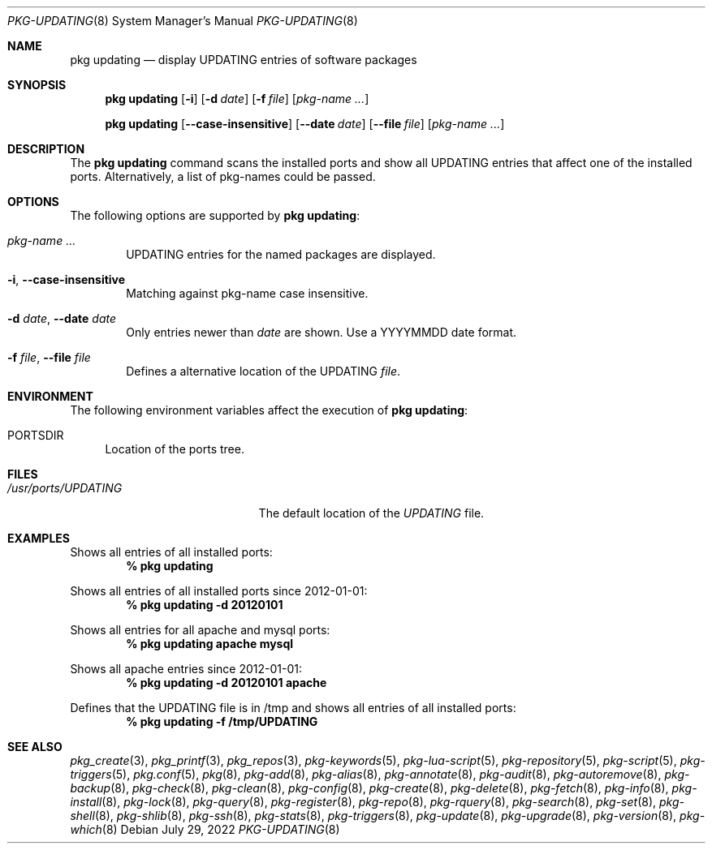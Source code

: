 .\"
.\" FreeBSD pkg - a next generation package for the installation and maintenance
.\" of non-core utilities.
.\"
.\" Redistribution and use in source and binary forms, with or without
.\" modification, are permitted provided that the following conditions
.\" are met:
.\" 1. Redistributions of source code must retain the above copyright
.\"    notice, this list of conditions and the following disclaimer.
.\" 2. Redistributions in binary form must reproduce the above copyright
.\"    notice, this list of conditions and the following disclaimer in the
.\"    documentation and/or other materials provided with the distribution.
.\"
.\"
.\"     @(#)pkg.8
.\"
.Dd July 29, 2022
.Dt PKG-UPDATING 8
.Os
.Sh NAME
.Nm "pkg updating"
.Nd display UPDATING entries of software packages
.Sh SYNOPSIS
.Nm
.Op Fl i
.Op Fl d Ar date
.Op Fl f Ar file
.Op Ar pkg-name ...
.Pp
.Nm
.Op Cm --case-insensitive
.Op Cm --date Ar date
.Op Cm --file Ar file
.Op Ar pkg-name ...
.Sh DESCRIPTION
The
.Nm
command scans the installed ports and show all UPDATING entries that affect one
of the installed ports.
Alternatively, a list of pkg-names could be passed.
.Sh OPTIONS
The following options are supported by
.Nm :
.Bl -tag -width file
.It Ar pkg-name ...
UPDATING entries for the named packages are displayed.
.It Fl i , Cm --case-insensitive
Matching against pkg-name case insensitive.
.It Fl d Ar date , Cm --date Ar date
Only entries newer than
.Ar date
are shown.
Use a YYYYMMDD date format.
.It Fl f Ar file , Cm --file Ar file
Defines a alternative location of the UPDATING
.Ar file .
.El
.Sh ENVIRONMENT
The following environment variables affect the execution of
.Nm :
.Bl -tag -width F1
.It Ev PORTSDIR
Location of the ports tree.
.El
.Sh FILES
.Bl -tag -width /usr/ports/UPDATING
.It Pa /usr/ports/UPDATING
The default location of the
.Pa UPDATING
file.
.El
.Sh EXAMPLES
Shows all entries of all installed ports:
.Dl % pkg updating
.Pp
Shows all entries of all installed ports since 2012-01-01:
.Dl % pkg updating -d 20120101
.Pp
Shows all entries for all apache and mysql ports:
.Dl % pkg updating apache mysql
.Pp
Shows all apache entries since 2012-01-01:
.Dl % pkg updating -d 20120101 apache
.Pp
Defines that the UPDATING file is in /tmp and shows all entries of all
installed ports:
.Dl % pkg updating -f /tmp/UPDATING
.Sh SEE ALSO
.Xr pkg_create 3 ,
.Xr pkg_printf 3 ,
.Xr pkg_repos 3 ,
.Xr pkg-keywords 5 ,
.Xr pkg-lua-script 5 ,
.Xr pkg-repository 5 ,
.Xr pkg-script 5 ,
.Xr pkg-triggers 5 ,
.Xr pkg.conf 5 ,
.Xr pkg 8 ,
.Xr pkg-add 8 ,
.Xr pkg-alias 8 ,
.Xr pkg-annotate 8 ,
.Xr pkg-audit 8 ,
.Xr pkg-autoremove 8 ,
.Xr pkg-backup 8 ,
.Xr pkg-check 8 ,
.Xr pkg-clean 8 ,
.Xr pkg-config 8 ,
.Xr pkg-create 8 ,
.Xr pkg-delete 8 ,
.Xr pkg-fetch 8 ,
.Xr pkg-info 8 ,
.Xr pkg-install 8 ,
.Xr pkg-lock 8 ,
.Xr pkg-query 8 ,
.Xr pkg-register 8 ,
.Xr pkg-repo 8 ,
.Xr pkg-rquery 8 ,
.Xr pkg-search 8 ,
.Xr pkg-set 8 ,
.Xr pkg-shell 8 ,
.Xr pkg-shlib 8 ,
.Xr pkg-ssh 8 ,
.Xr pkg-stats 8 ,
.Xr pkg-triggers 8 ,
.Xr pkg-update 8 ,
.Xr pkg-upgrade 8 ,
.Xr pkg-version 8 ,
.Xr pkg-which 8
